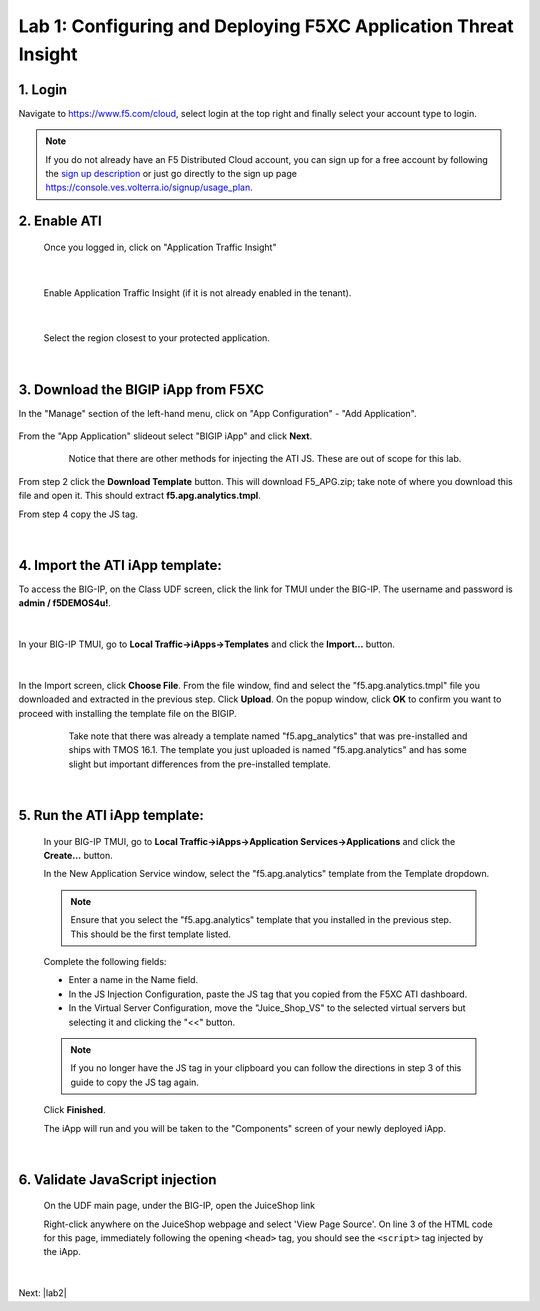 Lab 1: Configuring and Deploying F5XC Application Threat Insight
==================================================================

1. Login
-----------
Navigate to https://www.f5.com/cloud, select login at the top right and finally select your account type to login.

.. note::
   If you do not already have an F5 Distributed Cloud account, you can sign up for a free account
   by following the `sign up description <https://github.com/f5devcentral/f5-waap/blob/main/step-1-signup-deploy/voltConsole.rst>`_
   or just go directly to the sign up page https://console.ves.volterra.io/signup/usage_plan.

.. image:: _static/csd-login.png


2. Enable ATI
---------------

 Once you logged in, click on "Application Traffic Insight"

 .. image:: _static/ati-all-services.png

|

 Enable Application Traffic Insight (if it is not already enabled in the tenant).

 .. image:: _static/ati-enable-service.png

|

 Select the region closest to your protected application.

 .. image:: _static/ati-select-region.png

|

3. Download the BIGIP iApp from F5XC
-----------------------------------------

In the "Manage" section of the left-hand menu, click on "App Configuration" - "Add Application".

 .. image:: _static/ati-add-application.png


From the "App Application" slideout select "BIGIP iApp" and click **Next**.

 .. figure:: _static/ati-addapp-bigip.png

     Notice that there are other methods for injecting the ATI JS. These are out of scope for this lab.

From step 2 click the **Download Template** button. This will download F5_APG.zip; take note of where you download this file and open it.  This should extract **f5.apg.analytics.tmpl**.
 
From step 4 copy the JS tag.

 .. image:: _static/ati-addapp-iapp.png

|

4. Import the ATI iApp template:
------------------------------------

To access the BIG-IP, on the Class UDF screen, click the link for TMUI under the BIG-IP.  The username and password is **admin / f5DEMOS4u!**.

 .. image:: _static/agility-udf-ui_1.png

|

In your BIG-IP TMUI, go to **Local Traffic->iApps->Templates** and click the **Import...** button.

 .. image:: _static/ati-iapp-templates.png

|

In the Import screen, click **Choose File**. From the file window, find and select the "f5.apg.analytics.tmpl" file you downloaded and extracted in the previous step. Click **Upload**.  On the popup window, click **OK** to confirm you want to proceed with installing the template file on the BIGIP.

 .. figure:: _static/ati-iapp-templates.png

     Take note that there was already a template named "f5.apg_analytics" 
     that was pre-installed and ships with TMOS 16.1.
     The template you just uploaded is named "f5.apg.analytics" and has some 
     slight but important differences from the pre-installed template.

|

5. Run the ATI iApp template:
------------------------------------

 In your BIG-IP TMUI, go to **Local Traffic->iApps->Application Services->Applications** and click the **Create...** button.

 .. image:: _static/ati-iapp-create.png

 In the New Application Service window, select the "f5.apg.analytics" template from the Template dropdown.
 
 .. note::
     Ensure that you select the "f5.apg.analytics" template that you installed in the previous step.  This should be the first template listed.

 Complete the following fields:

 * Enter a name in the Name field.
 * In the JS Injection Configuration, paste the JS tag that you copied from the F5XC ATI dashboard.
 * In the Virtual Server Configuration, move the "Juice_Shop_VS" to the selected virtual servers but selecting it and clicking the "<<" button.

 .. note::
     If you no longer have the JS tag in your clipboard you can follow the directions in step 3 of this guide to copy the JS tag again.

 .. image:: _static/ati-iapp-configure.png

 Click **Finished**.

 The iApp will run and you will be taken to the "Components" screen of your newly deployed iApp.

|

6. Validate JavaScript injection
-----------------------------------

 On the UDF main page, under the BIG-IP, open the JuiceShop link

 .. image:: _static/agility-udf-ui_2.png
 
 Right-click anywhere on the JuiceShop webpage and select 'View Page Source'.
 On line 3 of the HTML code for this page, immediately following the opening ``<head>`` tag, you should see the ``<script>`` tag injected by the iApp.
 
 .. image:: _static/ati-js-pagesource.png

|

Next: |lab2|

.. |lab2| raw:: html

            <a href="./lab2.rst" target="_blank">Lab 2: Browsers, Automation Tools, and the ATI Dashboard</a>